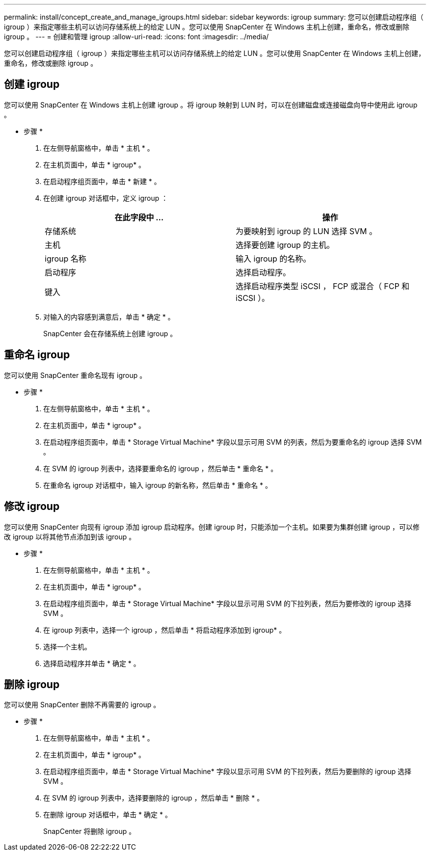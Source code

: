---
permalink: install/concept_create_and_manage_igroups.html 
sidebar: sidebar 
keywords: igroup 
summary: 您可以创建启动程序组（ igroup ）来指定哪些主机可以访问存储系统上的给定 LUN 。您可以使用 SnapCenter 在 Windows 主机上创建，重命名，修改或删除 igroup 。 
---
= 创建和管理 igroup
:allow-uri-read: 
:icons: font
:imagesdir: ../media/


[role="lead"]
您可以创建启动程序组（ igroup ）来指定哪些主机可以访问存储系统上的给定 LUN 。您可以使用 SnapCenter 在 Windows 主机上创建，重命名，修改或删除 igroup 。



== 创建 igroup

您可以使用 SnapCenter 在 Windows 主机上创建 igroup 。将 igroup 映射到 LUN 时，可以在创建磁盘或连接磁盘向导中使用此 igroup 。

* 步骤 *

. 在左侧导航窗格中，单击 * 主机 * 。
. 在主机页面中，单击 * igroup* 。
. 在启动程序组页面中，单击 * 新建 * 。
. 在创建 igroup 对话框中，定义 igroup ：
+
|===
| 在此字段中 ... | 操作 


 a| 
存储系统
 a| 
为要映射到 igroup 的 LUN 选择 SVM 。



 a| 
主机
 a| 
选择要创建 igroup 的主机。



 a| 
igroup 名称
 a| 
输入 igroup 的名称。



 a| 
启动程序
 a| 
选择启动程序。



 a| 
键入
 a| 
选择启动程序类型 iSCSI ， FCP 或混合（ FCP 和 iSCSI ）。

|===
. 对输入的内容感到满意后，单击 * 确定 * 。
+
SnapCenter 会在存储系统上创建 igroup 。





== 重命名 igroup

您可以使用 SnapCenter 重命名现有 igroup 。

* 步骤 *

. 在左侧导航窗格中，单击 * 主机 * 。
. 在主机页面中，单击 * igroup* 。
. 在启动程序组页面中，单击 * Storage Virtual Machine* 字段以显示可用 SVM 的列表，然后为要重命名的 igroup 选择 SVM 。
. 在 SVM 的 igroup 列表中，选择要重命名的 igroup ，然后单击 * 重命名 * 。
. 在重命名 igroup 对话框中，输入 igroup 的新名称，然后单击 * 重命名 * 。




== 修改 igroup

您可以使用 SnapCenter 向现有 igroup 添加 igroup 启动程序。创建 igroup 时，只能添加一个主机。如果要为集群创建 igroup ，可以修改 igroup 以将其他节点添加到该 igroup 。

* 步骤 *

. 在左侧导航窗格中，单击 * 主机 * 。
. 在主机页面中，单击 * igroup* 。
. 在启动程序组页面中，单击 * Storage Virtual Machine* 字段以显示可用 SVM 的下拉列表，然后为要修改的 igroup 选择 SVM 。
. 在 igroup 列表中，选择一个 igroup ，然后单击 * 将启动程序添加到 igroup* 。
. 选择一个主机。
. 选择启动程序并单击 * 确定 * 。




== 删除 igroup

您可以使用 SnapCenter 删除不再需要的 igroup 。

* 步骤 *

. 在左侧导航窗格中，单击 * 主机 * 。
. 在主机页面中，单击 * igroup* 。
. 在启动程序组页面中，单击 * Storage Virtual Machine* 字段以显示可用 SVM 的下拉列表，然后为要删除的 igroup 选择 SVM 。
. 在 SVM 的 igroup 列表中，选择要删除的 igroup ，然后单击 * 删除 * 。
. 在删除 igroup 对话框中，单击 * 确定 * 。
+
SnapCenter 将删除 igroup 。


